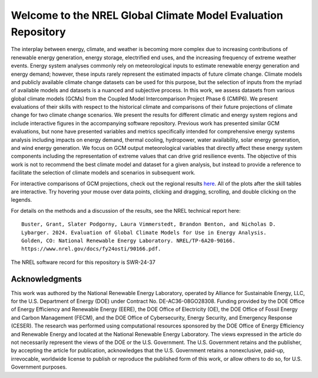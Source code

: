 ##############################################################
Welcome to the NREL Global Climate Model Evaluation Repository
##############################################################

The interplay between energy, climate, and weather is becoming more complex due to increasing
contributions of renewable energy generation, energy storage, electrified end uses, and the
increasing frequency of extreme weather events. Energy system analyses commonly rely on
meteorological inputs to estimate renewable energy generation and energy demand; however,
these inputs rarely represent the estimated impacts of future climate change. Climate models and
publicly available climate change datasets can be used for this purpose, but the selection of
inputs from the myriad of available models and datasets is a nuanced and subjective process. In
this work, we assess datasets from various global climate models (GCMs) from the Coupled
Model Intercomparison Project Phase 6 (CMIP6). We present evaluations of their skills with
respect to the historical climate and comparisons of their future projections of climate change for
two climate change scenarios. We present the results for different climatic and energy system
regions and include interactive figures in the accompanying software repository. Previous work
has presented similar GCM evaluations, but none have presented variables and metrics
specifically intended for comprehensive energy systems analysis including impacts on energy
demand, thermal cooling, hydropower, water availability, solar energy generation, and wind
energy generation. We focus on GCM output meteorological variables that directly affect these
energy system components including the representation of extreme values that can drive grid
resilience events. The objective of this work is not to recommend the best climate model and
dataset for a given analysis, but instead to provide a reference to facilitate the selection of
climate models and scenarios in subsequent work. 

For interactive comparisons of GCM projections, check out the regional
results `here <https://nrel.github.io/gcm_eval/regions/conus.html>`_.
All of the plots after the skill tables are interactive. Try hovering your
mouse over data points, clicking and dragging, scrolling, and double clicking
on the legends.

For details on the methods and a discussion of the results, see the NREL technical report here:

::

    Buster, Grant, Slater Podgorny, Laura Vimmerstedt, Brandon Benton, and Nicholas D.
    Lybarger. 2024. Evaluation of Global Climate Models for Use in Energy Analysis. 
    Golden, CO: National Renewable Energy Laboratory. NREL/TP-6A20-90166.
    https://www.nrel.gov/docs/fy24osti/90166.pdf.

The NREL software record for this repository is SWR-24-37

Acknowledgments
===============

This work was authored by the National Renewable Energy Laboratory, operated by
Alliance for Sustainable Energy, LLC, for the U.S. Department of Energy (DOE)
under Contract No. DE-AC36-08GO28308. Funding provided by the DOE Office of
Energy Efficiency and Renewable Energy (EERE), the DOE Office of Electricity
(OE), the DOE Office of Fossil Energy and Carbon Management (FECM), and the DOE
Office of Cybersecurity, Energy Security, and Emergency Response (CESER). The
research was performed using computational resources sponsored by the DOE
Office of Energy Efficiency and Renewable Energy and located at the National
Renewable Energy Laboratory. The views expressed in the article do not
necessarily represent the views of the DOE or the U.S. Government. The U.S.
Government retains and the publisher, by accepting the article for publication,
acknowledges that the U.S. Government retains a nonexclusive, paid-up,
irrevocable, worldwide license to publish or reproduce the published form of
this work, or allow others to do so, for U.S. Government purposes.
